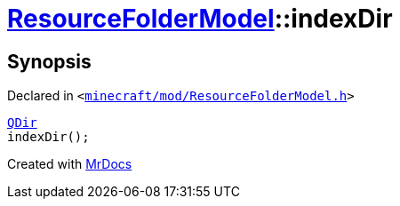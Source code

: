 [#ResourceFolderModel-indexDir]
= xref:ResourceFolderModel.adoc[ResourceFolderModel]::indexDir
:relfileprefix: ../
:mrdocs:


== Synopsis

Declared in `&lt;https://github.com/PrismLauncher/PrismLauncher/blob/develop/launcher/minecraft/mod/ResourceFolderModel.h#L87[minecraft&sol;mod&sol;ResourceFolderModel&period;h]&gt;`

[source,cpp,subs="verbatim,replacements,macros,-callouts"]
----
xref:QDir.adoc[QDir]
indexDir();
----



[.small]#Created with https://www.mrdocs.com[MrDocs]#
